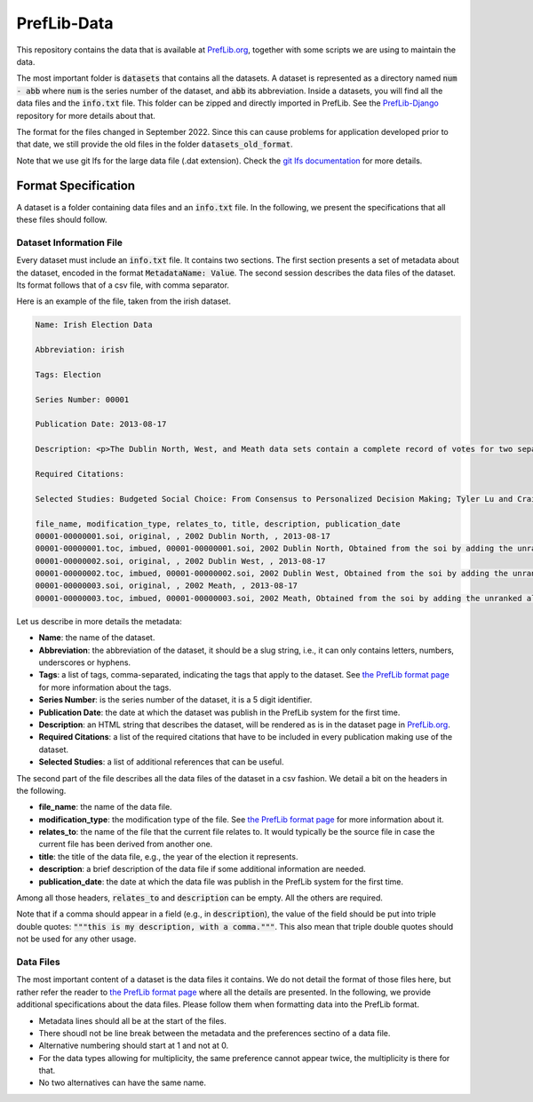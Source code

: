 ============
PrefLib-Data
============

This repository contains the data that is available at `PrefLib.org <https://preflib.org/>`_, together with some scripts
we are using to maintain the data.

The most important folder is :code:`datasets` that contains all the datasets. A dataset is represented as a directory
named :code:`num - abb` where :code:`num` is the series number of the dataset, and :code:`abb` its abbreviation. Inside
a datasets, you will find all the data files and the :code:`info.txt` file. This folder can be zipped and directly
imported in PrefLib. See the `PrefLib-Django <https://github.com/PrefLib/PrefLib-Django>`_ repository for more
details about that.

The format for the files changed in September 2022. Since this can cause problems for application developed prior to
that date, we still provide the old files in the folder :code:`datasets_old_format`.

Note that we use git lfs for the large data file (.dat extension). Check the `git lfs documentation
<https://git-lfs.github.com>`_ for more details.

Format Specification
====================

A dataset is a folder containing data files and an :code:`info.txt` file. In the following, we present the
specifications that all these files should follow.

Dataset Information File
------------------------

Every dataset must include an :code:`info.txt` file. It contains two sections. The first section presents a set of
metadata about the dataset, encoded in the format :code:`MetadataName: Value`. The second session describes the data
files of the dataset. Its format follows that of a csv file, with comma separator.

Here is an example of the file, taken from the irish dataset.

.. code-block::

    Name: Irish Election Data

    Abbreviation: irish

    Tags: Election

    Series Number: 00001

    Publication Date: 2013-08-17

    Description: <p>The Dublin North, West, and Meath data sets contain a complete record of votes for two separate elections held in Dublin, Ireland in 2002.  The votes were posted <a href="http://www.dublincountyreturningofficer.com/">online</a> but have since been removed.</p> <p> The data sets are not complete, they contain many partial votes over the candidate set.  The North data set contains 43,942 votes over 12 candidates, the West data set contains 29,988 over 9 candidates, and the Meath set contains 64,081 votes over 14 candidates. </p> <p> The Meath data presented here was donated by Jeffrey O'Neill who runs the site <a href="http://www.openstv.org">OpenSTV.org</a>.</p>

    Required Citations:

    Selected Studies: Budgeted Social Choice: From Consensus to Personalized Decision Making; Tyler Lu and Craig Boutilier; Proceedings of IJCAI; 2011

    file_name, modification_type, relates_to, title, description, publication_date
    00001-00000001.soi, original, , 2002 Dublin North, , 2013-08-17
    00001-00000001.toc, imbued, 00001-00000001.soi, 2002 Dublin North, Obtained from the soi by adding the unranked alternatives at the bottom, 2013-08-17
    00001-00000002.soi, original, , 2002 Dublin West, , 2013-08-17
    00001-00000002.toc, imbued, 00001-00000002.soi, 2002 Dublin West, Obtained from the soi by adding the unranked alternatives at the bottom, 2013-08-17
    00001-00000003.soi, original, , 2002 Meath, , 2013-08-17
    00001-00000003.toc, imbued, 00001-00000003.soi, 2002 Meath, Obtained from the soi by adding the unranked alternatives at the bottom, 2013-08-17

Let us describe in more details the metadata:

* **Name**: the name of the dataset.
* **Abbreviation**: the abbreviation of the dataset, it should be a slug string, i.e., it can only contains letters, numbers, underscores or hyphens.
* **Tags**: a list of tags, comma-separated, indicating the tags that apply to the dataset. See `the PrefLib format page <https:preflib.org/format#structure>`_ for more information about the tags.
* **Series Number**: is the series number of the dataset, it is a 5 digit identifier.
* **Publication Date**: the date at which the dataset was publish in the PrefLib system for the first time.
* **Description**: an HTML string that describes the dataset, will be rendered as is in the dataset page in `PrefLib.org <https://preflib.org/>`_.
* **Required Citations**: a list of the required citations that have to be included in every publication making use of the dataset.
* **Selected Studies**: a list of additional references that can be useful.

The second part of the file describes all the data files of the dataset in a csv fashion. We detail a bit on the headers
in the following.

* **file_name**: the name of the data file.
* **modification_type**: the modification type of the file. See `the PrefLib format page <https:preflib.org/format#metadata>`_ for more information about it.
* **relates_to**: the name of the file that the current file relates to. It would typically be the source file in case the current file has been derived from another one.
* **title**: the title of the data file, e.g., the year of the election it represents.
* **description**: a brief description of the data file if some additional information are needed.
* **publication_date**: the date at which the data file was publish in the PrefLib system for the first time.

Among all those headers, :code:`relates_to` and :code:`description` can be empty. All the others are required.

Note that if a comma should appear in a field (e.g., in :code:`description`), the value of the field should be put into
triple double quotes: :code:`"""this is my description, with a comma."""`. This also mean that triple double quotes
should not be used for any other usage.

Data Files
----------

The most important content of a dataset is the data files it contains. We do not detail the format of those files  here,
but rather refer the reader to `the PrefLib format page <https:preflib.org/format#format>`_ where all the details are
presented. In the following, we provide additional specifications about the data files. Please follow them when
formatting data into the PrefLib format.

* Metadata lines should all be at the start of the files.
* There shoudl not be line break between the metadata and the preferences sectino of a data file.
* Alternative numbering should start at 1 and not at 0.
* For the data types allowing for multiplicity, the same preference cannot appear twice, the multiplicity is there for that.
* No two alternatives can have the same name.
